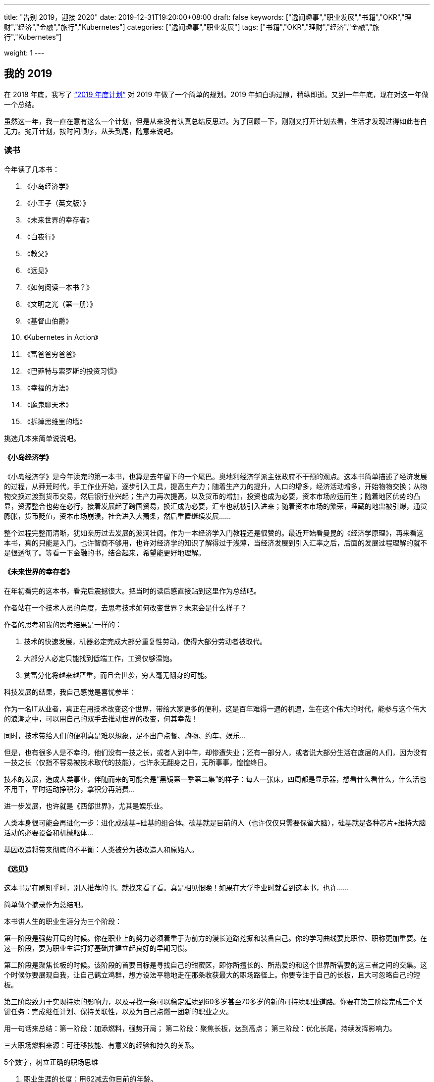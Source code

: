---
title: "告别 2019，迎接 2020"
date: 2019-12-31T19:20:00+08:00
draft: false
keywords: ["逸闻趣事","职业发展","书籍","OKR","理财","经济","金融","旅行","Kubernetes"]
categories: ["逸闻趣事","职业发展"]
tags: ["书籍","OKR","理财","经济","金融","旅行","Kubernetes"]

weight: 1
---


== 我的 2019

在 2018 年底，我写了 https://www.diguage.com/post/2019-plan/[“2019 年度计划”^] 对 2019 年做了一个简单的规划。2019 年如白驹过隙，稍纵即逝。又到一年年底，现在对这一年做一个总结。

虽然这一年，我一直在意有这么一个计划，但是从来没有认真总结反思过。为了回顾一下，刚刚又打开计划去看，生活才发现过得如此苍白无力。抛开计划，按时间顺序，从头到尾，随意来说吧。

=== 读书

今年读了几本书：

. 《小岛经济学》
. 《小王子（英文版）》
. 《未来世界的幸存者》
. 《白夜行》
. 《教父》
. 《远见》
. 《如何阅读一本书？》
. 《文明之光（第一册）》
. 《基督山伯爵》
. 《Kubernetes in Action》
. 《富爸爸穷爸爸》
. 《巴菲特与索罗斯的投资习惯》
. 《幸福的方法》
. 《魔鬼聊天术》
. 《拆掉思维里的墙》

挑选几本来简单说说吧。

==== 《小岛经济学》

《小岛经济学》是今年读完的第一本书，也算是去年留下的一个尾巴。奥地利经济学派主张政府不干预的观点。这本书简单描述了经济发展的过程，从莽荒时代，手工作业开始，逐步引入工具，提高生产力；随着生产力的提升，人口的增多，经济活动增多，开始物物交换；从物物交换过渡到货币交易，然后银行业兴起；生产力再次提高，以及货币的增加，投资也成为必要，资本市场应运而生；随着地区优势的凸显，资源整合也势在必行，接着发展起了跨国贸易，换汇成为必要，汇率也就被引入进来；随着资本市场的繁荣，埋藏的地雷被引爆，通货膨胀，货币贬值，资本市场崩溃，社会进入大萧条，然后重置继续发展……

整个过程完整而清晰，犹如亲历过去发展的波澜壮阔。作为一本经济学入门教程还是很赞的。最近开始看曼昆的《经济学原理》，再来看这本书，真的只能是入门。也许智商不够用，也许对经济学的知识了解得过于浅薄，当经济发展到引入汇率之后，后面的发展过程理解的就不是很透彻了。等看一下金融的书，结合起来，希望能更好地理解。

==== 《未来世界的幸存者》

在年初看完的这本书，看完后震撼很大。把当时的读后感直接贴到这里作为总结吧。

作者站在一个技术人员的角度，去思考技术如何改变世界？未来会是什么样子？

作者的思考和我的思考结果是一样的：

. 技术的快速发展，机器必定完成大部分重复性劳动，使得大部分劳动者被取代。
. 大部分人必定只能找到低端工作，工资仅够温饱。
. 贫富分化将越来越严重，而且会世袭，穷人毫无翻身的可能。

科技发展的结果，我自己感觉是喜忧参半：

作为一名IT从业者，真正在用技术改变这个世界，带给大家更多的便利，这是百年难得一遇的机遇，生在这个伟大的时代，能参与这个伟大的浪潮之中，可以用自己的双手去推动世界的改变，何其幸哉！

同时，技术带给人们的便利真是难以想象，足不出户点餐、购物、约车、娱乐…

但是，也有很多人是不幸的，他们没有一技之长，或者人到中年，却惨遭失业；还有一部分人，或者说大部分生活在底层的人们，因为没有一技之长（仅指不容易被技术取代的技能），也许永无翻身之日，无所事事，惶惶终日。

技术的发展，造成人类事业，伴随而来的可能会是“黑镜第一季第二集”的样子：每人一张床，四周都是显示器，想看什么看什么，什么活也不用干，平时运动挣积分，拿积分再消费…

进一步发展，也许就是《西部世界》，尤其是娱乐业。

人类本身很可能会再进化一步：进化成碳基+硅基的组合体。碳基就是目前的人（也许仅仅只需要保留大脑），硅基就是各种芯片+维持大脑活动的必要设备和机械躯体…

基因改造将带来彻底的不平衡：人类被分为被改造人和原始人。

[#the-long-view]
==== 《远见》

这本书是在刷知乎时，别人推荐的书。就找来看了看。真是相见恨晚！如果在大学毕业时就看到这本书，也许……

简单做个摘录作为总结吧。

本书讲人生的职业生涯分为三个阶段：

第一阶段是强势开局的时候。你在职业上的努力必须着重于为前方的漫长道路挖掘和装备自己。你的学习曲线要比职位、职称更加重要。在这一阶段，要为职业生涯打好基础并建立起良好的早期习惯。

第二阶段是聚焦长板的时候。该阶段的首要目标是寻找自己的甜蜜区，即你所擅长的、所热爱的和这个世界所需要的这三者之间的交集。这个时候你要展现自我，让自己鹤立鸡群，想方设法平稳地走在那条收获最大的职场路径上。你要专注于自己的长板，且大可忽略自己的短板。

第三阶段致力于实现持续的影响力，以及寻找一条可以稳定延续到60多岁甚至70多岁的新的可持续职业道路。你要在第三阶段完成三个关键任务：完成继任计划、保持关联性，以及为自己点燃一团新的职业之火。


用一句话来总结：第一阶段：加添燃料，强势开局； 第二阶段：聚焦长板，达到高点； 第三阶段：优化长尾，持续发挥影响力。

三大职场燃料来源：可迁移技能、有意义的经验和持久的关系。

5个数字，树立正确的职场思维

. 职业生涯的长度：用62减去你目前的年龄。
. 精通一项技能所需的时间：要花多少小时才能在某一方面达到“精通”？
. 40岁之后能赚到的个人财富百分比：在40岁之后，你赚到的钱会占你一生个人财富的百分之多少？大部分人的估计是60%。
. 社交货币：你有多少社交网络好友？
. 职场支持者的人数：你认为能在“职业生涯的天堂”里遇到多少人，也就是说有多少人能对你的职业生涯和人生带来真正的变化？

这本书的摘要已经发布出来，感兴趣的小伙伴请移步： https://www.diguage.com/post/the-long-view/[《远见》之读书笔记]。

*这本书强烈推荐给对未来职业有追求的小伙伴！*

[#how-to-read-a-book]
==== 《如何阅读一本书？》

这次算是重读此书。读这本书，真是让人怀疑人生，怀疑我到底会不会读书？

这本书把读书分为四个层次：

. 基础阅读 -- 这个阶段的要求就是可以识字断句。小学阶段着重解决这个问题。
. 检视阅读 -- 这就是速度方法，在书店选书时，可以快速识别一本书是否使我们想要的书。
. 分析阅读
.. 第一阶段：告诉你一本书的内容是关于什么，要如何将架构列出纲要。
.. 第二阶段：告诉你这本书的详细内容是什么，如果叙述的。
.. 第三阶段：像是沟通知识一样地评论一本书的规则
... A：智慧礼节的一般规则
... B：批评观点的特别标准
. 主题阅读 -- 这个阶段侧重研究学习。

这本书和《如何有效阅读一本书？》搭配起来阅读会更加有效果。明年，准备再次重读这两本书，并且将这里面介绍的读书方法学以致用，提高读书效率。

这本书的摘要已经发布出来，感兴趣的小伙伴请移步： https://www.diguage.com/post/how-to-read-a-book/[《如何阅读一本书？》之读书笔记]。

这本书推荐给所有喜欢读书的朋友。

==== 《文明之光（第一册）》

看这本书有几点感触：

. 相信每一位到秦始皇兵马俑旅游的游客都会由衷地感叹，两千多年前，中国古人的伟大与厉害，忍不住感慨：我艹，真牛逼！如果当年秦始皇可以周游世界，当他走到金字塔下时，估计也会感慨两千多年前，埃及人的厉害，也来一句，我艹，牛逼啊！
. 无论战争多么宏大，无论将军多么英明神武，最后都化为尘土；但是文化却可以长久流传。屋大维、拿破仑都已远去，而他们颁布的古罗马法典、《拿破仑法典》却从古罗马、法国开始，一路高歌猛进，传遍全世界，到现在还发光发热。
. 伟大的文艺复兴运动竟然是佛罗伦萨美第奇家族推动的。散尽万贯家财，最后家道中落，后继无人，却给整个欧洲射出了科学与艺术的光芒，照亮了整个欧洲大地，将整个欧洲底层人民从黑暗的中世纪解救出来，推动了全世界的发展和进步。去年在意大利旅游时，还不了解到这段历史，没有去圣·洛伦佐教堂拜谒一下美第奇家族真是悔之晚矣。
. 灿烂辉煌的古代文明，古埃及、古印度、古希腊、古巴比伦等等在历史上耳熟能详的这些文明，都被外族统治者征服甚至毁灭。唯有中华文明始终由中华民族统治，而且经久不衰，源远流长。何其幸哉？！


==== 《Kubernetes in Action》

这本书是技术书，写的通俗易懂，由浅入深，可读性非常好。建议读英文原版，英语真的一点也不难。

==== 《富爸爸穷爸爸》

早在十多年前就知道这本书。可惜没有好好读读。里面的房地产投资，放在十年前，真是入场的好时候啊。

==== 《幸福的方法》

一本实践性很强的书。每章后面的练习，都是不错的幸福实验。

=== 旅行

从去年开始，我树立的一个宗旨，脑子和腿，总有一个在路上。所以，今年搞了几次自驾游和露营。

[#duanwu-travel]
==== 端午浪天涯

去年自驾游时，就听郭静和超超说起热阿线和达达线。利用端午放假的时间，和超超一起，又约上小悦悦和珊珊，一行四人，于 6 月 6 号从清河出发，开启了为期三天的自驾游之旅。

出发前，还出现了两个小意外，超超发新版出现两个小 Bug，前后改了两版，发布了两次才弄好；珊珊也一直加班到九点多才回家。最后出发时，已经晚上十一点左右。

到达第一站就是百里山水画廊，到达已经一点多了。超超轻车熟路找到扎营地点，到达即安营扎寨，睡眠沉沉，一夜无事。

早晨醒来已经是端午假期第一天，阳光明媚，略有雾霾。帐篷⛺️旁边就是一条小河。如果没有记错，这是第一次把帐篷扎在河水旁。可以肆无忌惮地洗脸刷牙；可以卷起裤管，在河里淌水，体验一下难得的童趣。

开车在百里山水画廊穿行，山上郁郁葱葱，路旁树木整整齐齐，相向而行的车辆不是擦肩而过。虽然烈日当空，而山里却是难得的清凉；不乏一种自由自在的惬意。

从百里山水画廊出来，沿着京加路一路向北。在一片人工松树林方便，入口警示牌上写着“此处禁止大便”，但是走进之后，满地都是大便，简直无法下脚。

沿着京加路继续向北，经首都环线高速，走 G239 国道，转 S105 省道，在天黑之时，在步敦山附近的一片平坦草原安营扎寨了。那天正好是端午节，月亮还羞羞地躲在远处，天朗气清，群星璀璨，一道银河穿过星空，宛如一条奔腾的江河。星空好美，可惜摄影技术略渣，没能拍摄下来。

image::/images/goodbye-2019-hello-2020/yese.jpg[]

第二天，我早早醒来，趁着大家还在熟睡之际，我起身在草原上游走。一望无际的草原，顿时让人心胸开阔，心旷神怡。

image::/images/goodbye-2019-hello-2020/xianhua.jpg[]

等小伙伴都起身后，我们就开车出发，一天走完了热阿线和达达线。山河壮丽，景色宜人，秀色可餐，果然不虚此行。

晚饭，又去了锡林郭勒吃的红太狼烧烤。当天有点小雨，还有点冷，小悦悦和珊珊没有提住宾馆，我们就开车去了锡林郭勒盟草原安营扎寨。路上由于忘记加油，注意到的时候已经只剩最后一格油，然后赶快查加油站，最后有惊无险。好险好险。😆

第三天醒来，开车再次经过一片开阔的草原，山峦起伏，绿草茵茵，远超 Windows 的开机画面，每一次看到都美得让人心碎。然后开车去平顶山。几座山犹如被切了一刀，非常平坦，高度也惊人的一致，真是神奇。

image::/images/goodbye-2019-hello-2020/xiangshu.jpg[]

在 https://www.diguage.com/post/love-poems-digests-at-qixi/#zhixiangshu[在七夕“摘”情诗] 中，对这张照片做了简要介绍，感兴趣请移步。

==== 妈妈来北京游玩

几个表姐为了了却姨夫要看毛泽东的心愿，几个人于 7 月 5 号开车带上我妈、我姨和我姨夫来北京游玩。带他们去故宫、北海公园、毛泽东纪念堂、颐和园等地方玩了一圈。游玩的今天时间里，由于他们都比较累，由我、我弟和我姐夫几个人做饭、刷锅。我姨说我长大了，开心…


==== 草原天路 + 海坨山

郭静回京，就提议周末出去浪一下。然后就约在在 7 月 20 日和 7 月 21 日两天。 7 月 19 日下了班就出发，一路狂奔到草原天路西南门附近。途中由于下雨，竟然还起了大雾，能见度不超过五米，我们开着车，小心翼翼地沿着路边走，稍微远一点连路边的护栏都看不见了。

7 月 20 日早餐醒来，我们扎帐篷的地方就在人家蒙古包旁边。一头驴竟然在啃汽车尾翼。我想问问它，好吃吗？

草原天路风景也非常棒，也是草原风光，不过不是很平坦，略有起伏。途中，还坐了一次飞行伞，一个非常简易的装置，竟然真的能飞起来，也是非常的刺激。在走到桦皮岭后，时间还早，就决定去海坨山看日出。然后一路狂奔到海坨山下。

由于封山，找人带我们过了检查站。爬了三个小时，终于大概在十一点的时候到达山顶。山上好冷好冷。扎好帐篷钻进去，冻得不敢出门。然后在帐篷里生火做饭。不过，我们运气很好，当天天气不错，月亮初生，一眼望去，云海茫茫，犹如仙境。

定好闹钟，第二天四点多，醒来看日出。由于太冷了，几个人都不约而同地披着睡袋看日出，样子极其滑稽可笑。不过，天气给力，太阳公公如约而去。未出头亦是霞光万丈，光彩夺人。

image::/images/goodbye-2019-hello-2020/richu.jpg[]

在山上，还有幸认识了河南老乡红有大哥和大嫂，他们非常热心和善良。下山途中，对我们很照顾。到山下还请我们吃饭。一直说约大哥和大嫂撸串，还没有行动，看来得明年行动了。

==== 海坨山看银河

郭静提议去海坨山看银河，现在这个时间月亮还不是很亮，很适合看银河。就在 8 月 3、4 日和郭静、超超、庆赛，还有一个小师妹约了一波。

3 日的日落真的太漂亮，词穷得不知道如何形容。由于晚上有云，银河是看不了了，只能乖乖睡觉。第二天，也是大雾（叫云彩也许更合适）。虽然没能看到日出，却看到了云彩各种翻腾和飘逸，仿佛上到了九重天上。收获满满。

image::/images/goodbye-2019-hello-2020/xiyang.jpg[]

==== 西藏自驾游

去西藏自驾游有点突然。超超利用换工作罅隙独自开车一路向南，经成都去西藏了。我还有五天年假可休，正好项目的主要开发工作已经做完，在征求项目负责人的意见后就“莽撞”出发了。

8 月 31 日坐高铁到西安，跟在这里读博的堂妹见了见，然后就坐飞机直飞林芝。去之前还有朋友提醒，直飞过去可能有高原反应，要注意安全。幸好一直锻炼身体，体质还算可以，在林芝没有什么反应。

到达林芝，不得不叹服，天真的好蓝！像小时候的天空一样，清澈得没有任何杂质。

跟超超约定的在波密汇合，我就背着包沿着 318 国道向波密走。由于我背了一个很大的旅行包，遇到一个藏族的小伙子开车去林芝县，邀请我搭他们的车，说了好多次我才明白了。非常感谢这位大哥！人生的第一次就这样给他了。😆

在林芝县下了车后，继续步行前行，途中又有一个从拉萨回成都的大哥邀请我搭他们的便车。从林芝到波密，拉我走了 200 多公里。在车上跟大哥说到波密了请他们吃饭。快到波密时，超超已经开车向林芝出发，中途相遇后，我就换车又回林芝了，可惜没能请的了大哥吃饭。非常感谢这位素不相识的大哥。

318 国道上遇到好多走川藏线的人，有人步行，有人骑车，有人骑摩托车等等。318 国道也好美。随着山势，起起伏伏。一边是山，绿意葱葱，另外一侧就是一条河，江水滔滔。

9 月 1 日晚上在林芝住下。第二天（9 月 1 日）去了雅鲁藏布大峡谷，壁立千仞，风景奇绝。美中不足的是，南迦巴瓦峰犹如一个害羞的少女，不肯揭开遮脸的面纱，无缘一睹芳容。

在林芝开车，发现道路两侧都是野桃树。后来才了解到，在每年三四月份，这有桃花节。雅鲁藏布大峡谷对面的一个村庄还上过《国家地理》的封面呢。希望有机会可以携爱人来欣赏这里的桃花盛开。

从雅鲁藏布大峡谷回来，吃完饭就直接开车去了拉萨了。大概 400 公里，四个小时就到了，多亏了林拉公路。发现，西藏的高速竟然不收费。

9 月 3 日去了布达拉宫。从外面来看，真的非常宏伟，气势恢宏。内部略昏暗。

image::/images/goodbye-2019-hello-2020/budalagong.jpg[]

门票真的好贵。提前四五天买应该会便宜不少。布达拉宫旁边的永金包子真是太好吃了！忍不住点赞！

image::/images/goodbye-2019-hello-2020/budalagong-2.jpg[]

从布达拉宫出来后，又去了大昭寺。见到好多好多磕长头的藏民，他们虔诚得让我这个无神论者动容。在参观的过程中，我问了一下导游，这些佛像有没有在新中国的某个时期被破坏过。有些期待她能否定我，可惜她给的是肯定答复。

布达拉宫是达赖学习、办公的地方；在旅游过程中，也多次遇到达赖相关的事物；我也知道现在十四世达赖在国外。带着疑问，我专门上维基百科上去查看了他的介绍。由于众所周知的原因，我就不多说了，感兴趣自己去看维基百科。

9 月 4 日从拉萨出发，经羊卓雍措，到日喀则。羊卓雍措真是太美了，落霞与孤鹜齐飞，秋水共长天一色。湖水泛绿色，碧水蓝天。不过，有时会有雾，整个湖面都会被大雾笼罩，就什么也看不到了。

image::/images/goodbye-2019-hello-2020/yangzhuoyongcuo-1.jpg[]

有一点也值得提一下，从拉萨走 S307 省道到羊卓雍措时，会经过一个山口，海拔在 5200 米以上，这个地方我有一定的高原反应，头疼没有力气。如果有朋友要去，一定注意。

image::/images/goodbye-2019-hello-2020/yangzhuoyongcuo-2.jpg[]

D瓜哥来露个脸：

image::/images/goodbye-2019-hello-2020/yangzhuoyongcuo-3.jpg[]

9 月 5 日从日喀则前往珠峰珠峰；靠山吃山靠水吃水，整个珠峰地区被划成了珠穆朗玛峰生物园保护区，进门每人门票就要 200 元（具体忘了），车还要收钱，另外车开不到跟前，走到大概一半就得坐大巴车，车票好像每人得 100 元，最后也只能到绒布寺住藏民的帐篷。

image::/images/goodbye-2019-hello-2020/xingkong-1.jpg[]

在珠峰脚下竟然偶遇神交已久的网友，他还是我一个好朋友的同学，这也是一段美谈吧。这几张星空照片，都是这位朋友拍的。

image::/images/goodbye-2019-hello-2020/xingkong-2.jpg[]

有句话不吐不快，不要吃火锅，虽然是自助，但是肉根本煮不烂，一口也没法吃。找个最便宜的饭吃就好。

image::/images/goodbye-2019-hello-2020/xingkong-3.jpg[]

来一张珠峰的照片镇楼：

image::/images/goodbye-2019-hello-2020/zhumulangma.jpg[]


9 月 6 日到 9 月 7 日从珠峰，经日喀则，会到拉萨。到日喀则时，就在扎什伦布寺门口吃饭，没能进去看看，略有遗憾。回来途中，又从羊卓雍措经过，前面是晴天，中间一段大雨瓢泊，后来又是晴天，再次欣赏羊卓雍措的奇绝风景，依然忍不住赞叹不已。

9 月 8 日从拉萨，经西宁转机回到北京。上午起床后，吃完饭，超超驾车继续前行；我一个人独自去大昭寺游逛，由于忘带身份证，所以不能走到核心区域，略有遗憾。在周围买了一点小玩意，当做纪念品。

总体感觉，一是西藏太大了，从一个景区到下一个景区，常常都需要开上一天的车。路上到处限速 30 km/h，还有很多是区间测速，再加上很多地方由于山地滑坡，雨水等等失修，车根本跑不起来。不过，大部分路还算可以，小轿车是可以开着到处转的；二是藏区到处都是查身份证的，从一个城市到下一个城市，有时会遇到好多处检查身份证的，有些无奈；三是藏区的人民大部分都非常友善，随时都会遇到搭车的人。我也有幸被两个好心的大哥捎带着走了两百多公里。

最后，有很多朋友知道我去西藏后问我，心灵有没有得到净化？我统一回复一下：净化心灵不存在的，没有污染当地环境已经不错了。😆

==== 两天跨越六省的穿越

超超由于时间原因，没时间把车开会北京了，把车丢在了西宁。我跟他就在 9 月 21 日坐飞机到西宁，两天时间从西宁，途径青海、甘肃、宁夏、陕西、山西、河北，最后回北京。两天跑了六七个省，也是一个壮举。 9 月 21 日晚上，我跟超超在金鸡滩服务区扎帐篷休息，一个有点特别的体验。9 月 22 日下午，我们绕道五台山游玩一番。没想到五台山竟然有很浓郁的藏传佛教的味道，是一个藏传佛教和内地佛教共生的地方。


==== 北宫看红叶

看盆友圈分享的红叶好漂亮， 11 月 2 号就是周末，正好利用周末约一下红叶，跟秋天告个别。之所以没有选香山，是因为香山人太多。我看分享的北宫森林公园就挺好。就约上超超、小悦悦，还有一个师姐，一行四人去了北宫。万山红遍，层林尽染。

image::/images/goodbye-2019-hello-2020/fengye.jpg[]

D瓜哥露个脸：

image::/images/goodbye-2019-hello-2020/fengye-2.jpg[]

=== 个人成长

2019 年，对我个人来说，是不平凡的一年.这一年，我遇到了很多问题，心情也有过极度焦虑的时候，好在我皮糙肉厚，生命的张力比较强，磨难之后，反倒让我成长不少。

==== 感情

时间再往前推一点，去年（2018 年）前女友结婚了，应该从她生日后，我知道我们之间再也没有任何可能了。心里备受打击，我大概有两个月的时间犹如行尸走肉，到点也会去上班，有活也会干。但是，就是不想说话，回家之后，之间瘫倒在床上，没有任何心思去看书、去学习。就连当时的小米音箱里，推荐的都是非常悲伤的歌曲。

时间是最好的疗伤药。无论我多么爱她，无论多么不愿意，我只能接受现实。我还还有理想要去奋斗，我还有自我价值要去实现，我还有家人需要照顾。转眼间就到了 2019 年，我告诉自己必须振作起来，收拾行囊，重行出发。

大概到今年九月份，我在贺嘉老师的公众号中看到了 https://mp.weixin.qq.com/s/3GKq46kYFUU6WjiGqbujog[“上亿人围观郑爽遭遇冷暴力：只有弱者，才会选择冷暴力”^] 这篇文章，再反思自己，我才发现，我自己犯了一个多么大的错误。她跟我争吵，跟我冷战，也许只是想获取更多的关心和爱护，而我就像一个傻子一样，也以冷战回应。曾经她是那么爱我，可惜我辜负了她。心里一直有万分的抱歉，由衷地说一声对不起。

从看了这篇文章以后，我的心门仿佛被打开了一样，会更多地关注和反思自己的不足，防止再次伤害到身边的朋友。开始去读一些关于沟通和个人修身的书。希望自己能尽早克服问题，完善自己。

这也许就是成长的代价。罗曼罗兰在《米开朗琪罗》说，世界上只有一种真正的英雄主义，那就是在认清生活的真相后依然热爱生活。虽然很受伤，心也很痛，但是我依然相信爱情，依然要坚强地昂首挺胸、满怀希望地期待下一段恋情。

最近小米音箱给我推荐的歌曲中，曲调明显欢快好多……

==== 工作

在十月份，由于工作中的一些问题，老板对我很是不满，然后就给年长的同事们打电话聊了聊，他们给出了一些不错的建议：

. 面向交付工作，尽快交付，尽快迭代，而不是浪费时间去想一个完美方案；
. 脚踏实地，专注地去吃掉一个东西，学透之后，再去学下一个东西；
. 缺乏团队意识，跟同事交流少。 -- 这个我同意一半，由于远程交流得确实不多，这个需要改造。
. 站在更高的角度去思考问题，去思考业务逻辑。
. 总是提出问题，而没有同时给出解决方案。

这些前辈同事提的这些意见都很中肯，我也在逐步完善，加油，迎难而上，做更好的自己，把工作干漂亮。

这一年也并非一无所获，学会了玩转 React.js，一般的页面以及出现的问题都可以自己解决掉了；还学会了玩转 Kubernetes，把官方文档刷掉了三分之一，不过还没有真正实际使用起来，解决问题的能力还需要提升，明年继续加油。

==== 读书

发现一个，我觉得挺严重的问题。由于急功近利，我把很多书都当故事书看了，只是看个热闹，并没有去思考书中的问题，没能消化吸收为我所用。所以，明年的一个重要改进就是把书读透，学以致用，不求速度但求质量。

==== 定位

以前总是去幻想自己未来想成为什么样的人，但是从来没有思考过前进的道路怎么走？今年也许是由于年龄的问题，开始正视自己，认真思考自己的定位，以及未来的路改如何走。

目前一个大致方向是学习最佳实践经验，形成自己的工作方法论。OKR 是一个值得关注的方向。在读书过程中，我今年在至少三本书中看到关于“心流”的描述。在跟强哥聊天时，提到可以探索一下如何将 OKR 和心流融合起来，发掘更好的工作方法。

==== 慈善

慈善一直是我向往的事情，以前总是停留在想的阶段。从今年开始，从小事开始逐步落地下来。虽力量微薄，但勿以善小而不为，望聚沙成塔，集腋成裘。

今年完成了两件小事。

从今年开始，每年六一儿童节当天（我关注孩子，相信孩子是未来，所以特意选在儿童节当天），向 http://www.hyfoundation.com/[北京海鹰脊柱健康公益基金会^] 捐款一千元。这个捐助将持续十年。由于要实施时，已经错过六一儿童节，今年是在 7 月 22 日捐助的。

12 月 7 日在朋友圈看到有朋友分享自己登记器官捐献登记记录。这也是我一直以来的一个愿望。

生命就是一个奇迹，器官捐献就是在传递奇迹。用我的器官延续你的生命；借你的身体我也得以存续。想想就觉得好有意思…

如果未来某一天我意外离世，我自愿无偿捐献所有可用器官，希望帮助有需要的人。下面是我的志愿卡：

image::/images/goodbye-2019-hello-2020/qiguanjuanxian.jpg[]

发盆友圈后，有位朋友提醒了，不担心被黑心医生利用吗？她说的也有道理。不过，我相信社会风气会越来越好的。

后来，又在朋友圈看到两三个朋友分享志愿卡，不知道他们是不是受我影响？

==== 感恩

2019 年还有幸认识一些朋友，有些素未谋面已转身离去，虽未能成为挚友，但也促使我去反思、改善自己。还有一位朋友，总是给我挑刺。虽然有时让人挺不爽，但是，这就像一面镜子，以铜为镜，可以正衣冠；以史为镜，可以知兴替；以人为镜，可以明得失。

总之，给素未谋面的朋友，给一年中帮助过我的朋友，给一年中合作过的小伙伴，由衷地说一声谢谢。

**最后，用《教父》中唐·柯里昂生前说的最后一句话来总结 2019 年：生活如此美丽。**


== 展望 2020

新的的一年再订些目标，对新的一年有个整体规划。今年还学习了一些 OKR，所以在新的一年里，准备利用 OKR，对自己的目标进行管理，每月、每季度进行复盘修正。

=== 读书

继续列个书单。

. 《如何阅读一本书？》
. 《如何有效阅读一本书？》
. 《刻意练习》
. 《学会提问》
. 《超越感觉》
. 《模式思维》
. 《多样性红利》
. 《亲密关系》
. 《沟通的艺术》
. 《非暴力沟通》

. 《文心》
. 《故事：材质、结构、风格和银幕制作的原来》
. 《这样写出好故事：玩转情节与结构》
. 《写出我心》
. 《一页纸创意思考术》

. 《思考，快与慢》
. 《社会性动物》
. 《乌合之众》
. 《自私的基因》
. 《超越智商》
. 《机器人叛乱》
. 《决策与理性》
. 《态度改变与社会影响》
. 《公正 : 该如何做是好？》

. 《曼昆经济学原理》
. 《国富论》
. 《聪明的投资者》
. 《怎样选择成长股》
. 《穷查理宝典》
. 《伟大的博弈》
. 《基金》
. 《投资最重要的事》
. 《滚雪球》
. 《解密基金》
. 《基业常青》

. 《人类简史》
. 《今日简史》
. 《未来简史》
. 《全球通史》

. 《微服务架构设计模式》
. 《代码大全》
. 《领域驱动设计》
. 《深入理解 Java 虚拟机》
. 《重构与模式》

先列这么多吧。虽然有点多，《孙子兵法》有云:“求其上,得其中;求其中,得其下,求其下,必败。” 所以，取法于上,仅得为中,取法于中,故为其下。

另外，读书要注重培养良好的读书方法，以《如何阅读一本书？》和《如何有效阅读一本书？》介绍的方法为基础，探索和培养适合自己的读书方法。

除了读书方法，还要把一些书的思维导图给搞起来。注意，**不要力求完美，先把知识梳理起来再说！**

=== 英语

英语水平还需要继续提高，不仅仅读的能力，听说写的能力也都需要提高。直接定个成绩目标吧，这样比较容易衡量：雅思 7.5 分或者 托福 105 分。

要把《新概念英语二》背诵得滚瓜烂熟。

=== 电影

把 IMDB 250 的电影榜刷一下，每周刷一部吧。

=== 旅行

脑袋和眼镜，总有一个在路上。

明年想去河西走廊看一看，去看一看霍去病的封狼居胥；去看一看莫高窟的悠久历史和精深佛法。走一下武威、金昌、张掖、酒泉和莫高窟。这里推荐一部纪录片： https://www.bilibili.com/bangumi/play/ep120560[河西走廊]。强烈推荐对历史感兴趣的小伙伴去欣赏一下。

明年另外一个选项是去呼伦贝尔大草原转一圈。

明年还想去美国走一走，看一看。

=== 摄影

学习一下摄影和修图。记录生活中的美好一幕幕。

=== 网课

准备认真上几门网课，列表如下：

. https://www.bilibili.com/video/av9994383[Model Thinking 模型思维 (双语字幕)^]
. https://www.bilibili.com/video/av9781864[【哈佛大学公开课】幸福课（积极心理学）^]
. http://open.163.com/special/justice/[哈佛大学公开课：公正-该如何做是好？^]

=== 个人成长

工作方法方面，学习 OKR。利用 OKR 来管理自己的生活和工作；以月和季度为单位，来制定目标。月末和季末复盘，以求及时发现问题，解决问题和调整目标。

以前总是想得多，做得少，希望新的一年做一个行动派。两手抓，两手都要硬。

2019 年还把博客重新搭建了一下，非常方便写作和发布，希望新的一年可以多写点文章，多做积。

==== 爱情

希望今年（增加这部分内容的时候已是 2020 年）可以用心去谈一次恋爱。愿得一心人，白首不相离。执子之手，与子偕老。

希望可以相濡以沫、相敬如宾；希望两个人都有自己的理想和追求，一起努力，相互扶持，互相成就！

提醒自己一点：注意沟通方式，拒绝对任何人的任何形式的冷暴力！学习沟通技巧，提高沟通效率。

==== 生活习惯

注重培养良好的作息习惯：晚上十二点之前休息，早晨七点起床。

注意锻炼身体，每周至少两次跑步，三次室内运动。

每天玩手机时间控制在五个小时以内。

==== 计算机方面

具体到技术方面，也有几个想法：

. 学习微服务相关理论，配合 Spring Cloud 进行实践。做到理论和实践并举，两手抓，两手都要硬。
. 刷两遍 Kubernetes 的文档。重点掌握和使用 Kubernetes。
. 分布式相关内容，也要分几个主题深入：
.. 分布式锁
.. 分布式事务
.. 一致性算法
.. 消息队列
.. 分布式计算
.. 分布式存储
.. 通信
.. 时钟同步
.. https://www.cs.purdue.edu/homes/clifton/cs603/[Advanced Topics in Distributed Systems^]
.. https://www.freecodecamp.org/news/a-thorough-introduction-to-distributed-systems-3b91562c9b3c/[A Thorough Introduction to Distributed Systems^]

这里有一个问题需要关注：如何把技术和工作结合起来？如何把学到的技术在工作中实际使用起来？这是一个值得思考的问题！要学以致用，而不是仅仅学些屠龙之术！

https://leetcode.com/[LeetCode^] 刷题不能停！新的一年，每天坚持刷一道题，一周刷五道题。

以前学东西，学过之后总是忘，一个东西要反复看。反思一下，主要是没有沉淀，没有把知识重新再加工输出出来。所以，今年学东西，务必要沉淀下来，把知识再加工后，输出出来。

这里介绍一个我想到的知识整理再加工的办法：把笔记放在 GitHub 中，一个主题开一个 Repo，把笔记问题，都记录到 Issue 中，既方便添加，又方便搜索。把一个子问题研究好后，写成一篇文档；提交时关联到 Issue 上，这样方便溯源和再加工。后续更新或者追加也很方便，开 Issue，更新文档，关联 Issue，完成。

==== 个人软实力

重点培养自己的几点软实力：

. 沟通能力
. 写作能力
. 分析问题的能力
. 领导力

==== 投资理财

明年准备认真学习一下经济学和金融学，希望可以充分了解这个社会经济活动，可以理解政府机构实施的经济调控手段背后的原意以及调控的目的。希望可以理解金融市场，在金融市场中获取合理的利润，并努力提高收益。

所以，可能需要读很多书（上面列的书单有可能需要调整）。从经济开始入手，然后学习金融，了解金融发展的历史、发展过程，了解金融调控的手段，了解目前可以使用的投资工具，重点学习如何识别股票、基金的投资价值。

这是一个宏大的计划。追本溯源，需要从股票发源地荷兰开始探寻。在这个发展过程中，一些主要国家，比如英国，美国，日本，欧盟等这些国家和地区所发生的重要事件是不能忽视的，尤其是金融市场的在这些国家和地区的发展过程。从 1602 年荷兰人开始在阿姆斯特河桥上买卖荷兰东印度公司股票距今，已经有 417 年。所以，这件事情的学习可能很长，不是一年就能干成的。慢慢来，脚踏实地，一步一步做起来。（在考虑这个事情的时候，我又想到可以把整个过程写成一本书，名字就叫“资本史话”。）

这个计划很宏大，希望能找到志同道合的小伙伴一起来搞。所以，明年的一个目标就是帮助十个人梳理正确的理财观念、培养合理的理财习惯。希望有人感兴趣，可以一起来学习。人人为我，我为人人。

投资理财中，最基础的一点就是了解自己的财务状况，所以新的一年也要开始认真记账，了解每一分钱的来龙去脉。

==== 睡后收入

明年一个非常重要的计划就是增加睡后收入。目标是睡后收入能达到薪资的一半。目前没有具体的实施方案，还需要开动脑筋、动起手来思考和探索。

==== 慈善

今年六一儿童节，继续向 http://www.hyfoundation.com/[北京海鹰脊柱健康公益基金会^] 捐款一千元。

明年计划每个季度拿出一天时间去做一些慈善活动，去接触那些需要帮助的人，了解他们的困境，力所能及地帮助他们。

我想到了两个选项，一是我对基础教育感兴趣，希望可以给孩子们做些科普讲座或类似的分享；二是利用我的专长，为慈善机构提供计算机相关的支持性工作。


_写得有些乱，后续可能还需要再重新梳理一下。另外，既然使用 OKR，就要把每个月、每个季度的 Objective 和 Key Result 写出来。这个也需要把规划细化一下。_
